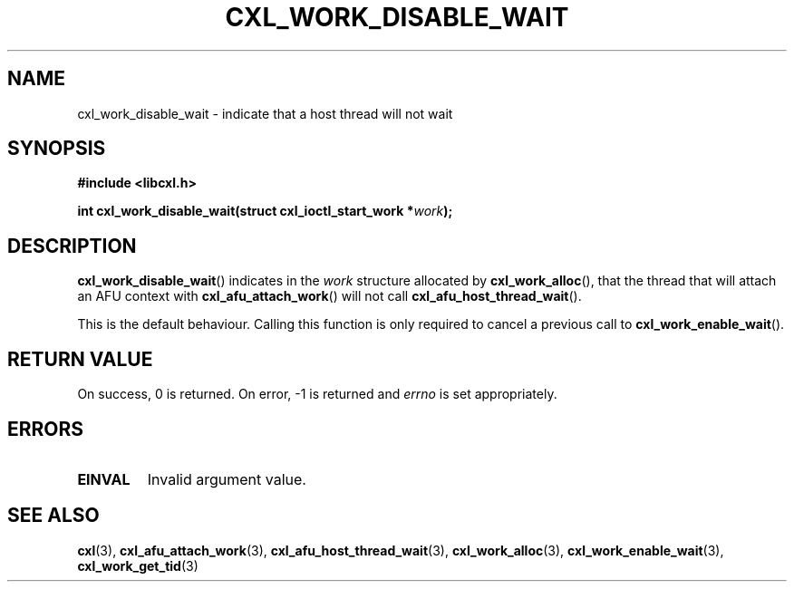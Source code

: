 .\" Copyright 2018 IBM Corp.
.\"
.TH CXL_WORK_DISABLE_WAIT 3 2018-04-24 "LIBCXL 1.6" "CXL Programmer's Manual"
.SH NAME
cxl_work_disable_wait \- indicate that a host thread will not wait
.SH SYNOPSIS
.B #include <libcxl.h>
.PP
.B "int cxl_work_disable_wait(struct cxl_ioctl_start_work"
.BI * work );
.SH DESCRIPTION
.BR cxl_work_disable_wait ()
indicates in the
.I work
structure allocated by
.BR cxl_work_alloc (),
that the thread that will attach an AFU context with
.BR cxl_afu_attach_work ()
will not call
.BR cxl_afu_host_thread_wait ().
.PP
This is the default behaviour. Calling this function is only required to cancel
a previous call to
.BR cxl_work_enable_wait ().
.SH RETURN VALUE
On success, 0 is returned.
On error, \-1 is returned and
.I errno
is set appropriately.
.SH ERRORS
.TP
.B EINVAL
Invalid argument value.
.SH SEE ALSO
.BR cxl (3),
.BR cxl_afu_attach_work (3),
.BR cxl_afu_host_thread_wait (3),
.BR cxl_work_alloc (3),
.BR cxl_work_enable_wait (3),
.BR cxl_work_get_tid (3)
